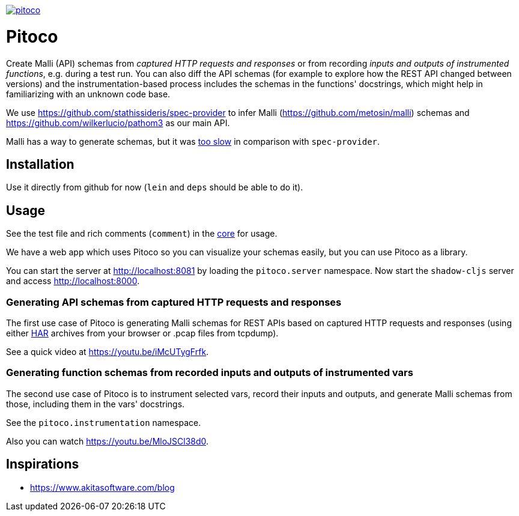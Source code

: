 image:https://img.shields.io/clojars/v/pfeodrippe/pitoco.svg[link="http://clojars.org/pfeodrippe/pitoco",title="Clojars Project"]

= Pitoco

Create Malli (API) schemas from _captured HTTP requests and responses_ or from recording _inputs and outputs of instrumented functions_, e.g. during
a test run. You can also diff the API schemas (for example to explore how the REST API changed between versions) and the instrumentation-based
process includes the schemas in the functions' docstrings, which might help in familiarizing with an unknown code base.

We use https://github.com/stathissideris/spec-provider to infer
Malli (https://github.com/metosin/malli) schemas and
https://github.com/wilkerlucio/pathom3 as our main API.

Malli has a way to generate schemas, but it was https://github.com/metosin/malli/issues/191[too slow] in comparison
with `spec-provider`.

== Installation

Use it directly from github for now (`lein` and `deps` should be able
to do it).

== Usage

See the test file and rich comments (`comment`) in the link:src/pitoco/core.clj[core] for usage.

We have a web app which uses Pitoco so you can visualize your
schemas easily, but you can use Pitoco as a library.

You can start the server at http://localhost:8081 by loading the
`pitoco.server` namespace. Now start the `shadow-cljs` server and access http://localhost:8000.

=== Generating API schemas from captured HTTP requests and responses

The first use case of Pitoco is generating Malli schemas for REST APIs based on captured HTTP requests and responses
(using either https://en.wikipedia.org/wiki/HAR_(file_format)[HAR] archives from your browser or .pcap files from tcpdump).

See a quick video at https://youtu.be/iMcUTygFrfk.

=== Generating function schemas from recorded inputs and outputs of instrumented vars

The second use case of Pitoco is to instrument selected vars, record their inputs and outputs, and generate Malli schemas
from those, including them in the vars' docstrings.

See the `pitoco.instrumentation` namespace.

Also you can watch https://youtu.be/MloJSCl38d0.

== Inspirations

- https://www.akitasoftware.com/blog
